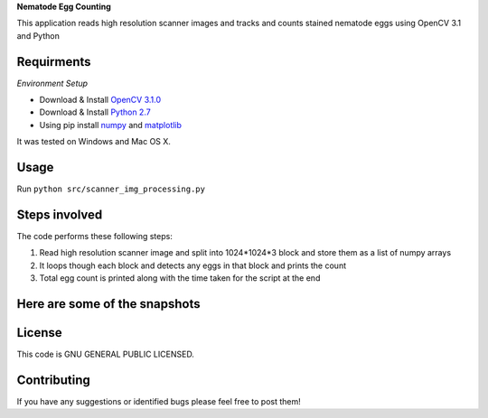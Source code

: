 **Nematode Egg Counting**

This application reads high resolution scanner images and tracks and counts stained nematode eggs using OpenCV 3.1 and Python


Requirments
-----------
*Environment Setup*

* Download & Install `OpenCV 3.1.0 <http://opencv.org/downloads.html>`_ 
* Download & Install `Python 2.7 <https://www.python.org/downloads/>`_ 
* Using pip install  `numpy <https://www.scipy.org/scipylib/download.html>`_ and `matplotlib <https://matplotlib.org/>`_

It was tested on Windows and Mac OS X.

Usage
-----
Run ``python src/scanner_img_processing.py``


Steps involved
--------------
The code performs these following steps:

1. Read high resolution scanner image and split into 1024*1024*3 block and store them as a list of numpy arrays
2. It loops though each block and detects any eggs in that block and prints the count
3. Total egg count is printed along with the time taken for the script at the end 


Here are some of the snapshots
-------------------------------

.. image:: Images/snapshot_of_a_block.PNG


License
-------

This code is GNU GENERAL PUBLIC LICENSED.


Contributing
------------

If you have any suggestions or identified bugs please feel free to post them! 



